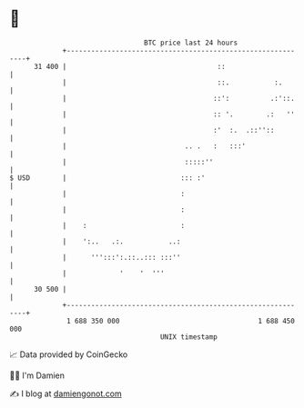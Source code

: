 * 👋

#+begin_example
                                    BTC price last 24 hours                    
                +------------------------------------------------------------+ 
         31 400 |                                     ::                     | 
                |                                     ::.           :.       | 
                |                                    ::':          .:'::.    | 
                |                                    :: '.        .:   ''    | 
                |                                    :'  :.  .::''::         | 
                |                             .. .   :   :::'                | 
                |                             :::::''                        | 
   $ USD        |                            ::: :'                          | 
                |                            :                               | 
                |                            :                               | 
                |    :                       :                               | 
                |    ':..   .:.           ..:                                | 
                |      ''':::':.::..::: :::''                                | 
                |             '    '  '''                                    | 
         30 500 |                                                            | 
                +------------------------------------------------------------+ 
                 1 688 350 000                                  1 688 450 000  
                                        UNIX timestamp                         
#+end_example
📈 Data provided by CoinGecko

🧑‍💻 I'm Damien

✍️ I blog at [[https://www.damiengonot.com][damiengonot.com]]
